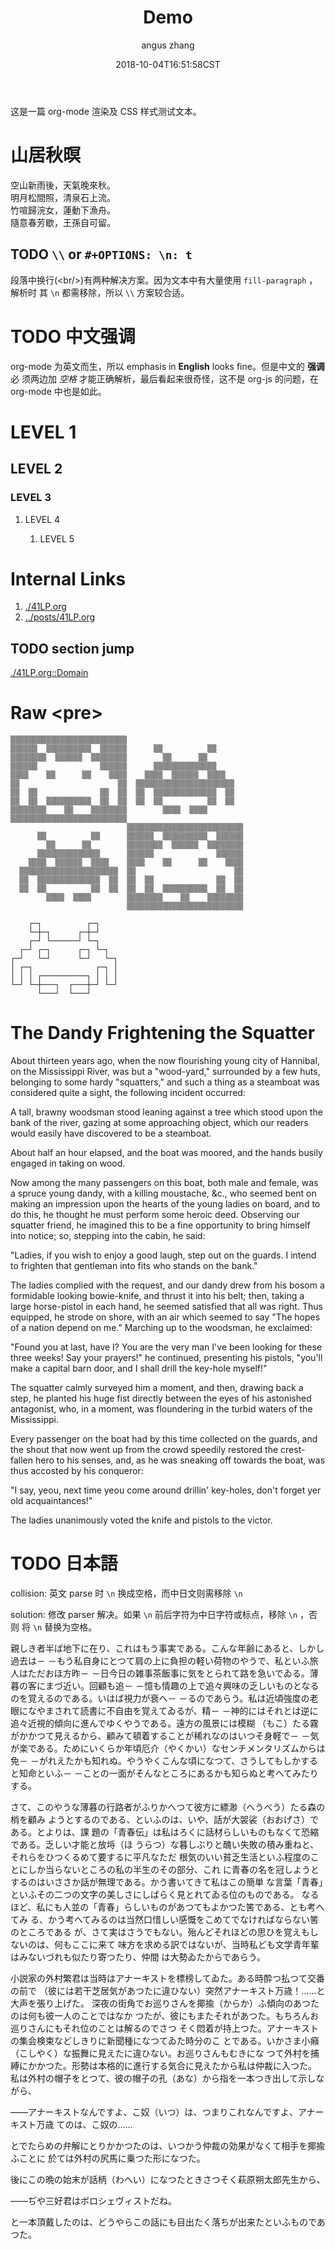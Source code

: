 #+TITLE: Demo
#+AUTHOR: angus zhang
#+DATE: 2018-10-04T16:51:58CST
#+TAGS: org-mode org-js

这是一篇 org-mode 渲染及 CSS 样式测试文本。

* 山居秋暝

空山新雨後，天氣晚來秋。\\
明月松間照，清泉石上流。\\
竹喧歸浣女，蓮動下漁舟。\\
隨意春芳歇，王孫自可留。\\

** TODO =\\= or =#+OPTIONS: \n: t=

段落中换行(<br/>)有两种解决方案。因为文本中有大量使用 =fill-paragraph= ，解析时
其 =\n= 都需移除，所以 =\\= 方案较合适。

* TODO 中文强调

org-mode 为英文而生，所以 emphasis in *English* looks fine。但是中文的 *强调* 必
须两边加 /空格/ 才能正确解析，最后看起来很奇怪，这不是 org-js 的问题，在
org-mode 中也是如此。

* LEVEL 1

** LEVEL 2

*** LEVEL 3

**** LEVEL 4

***** LEVEL 5
* Internal Links

1. [[./41LP.org][./41LP.org]]
2. [[../posts/41LP.org][../posts/41LP.org]]

** TODO section jump

[[./41LP.org::Domain][./41LP.org::Domain]]

* Raw <pre>

#+BEGIN_EXAMPLE
▒▒▒▒▒▒▒▒▒▒▒▒▒▒▒▒▒▒▒▒▒▒▒▒▒▒                          
▒▒▒▒▒▒  ▒▒▒▒▒▒▒▒▒▒  ▒▒▒▒▒▒      ▒▒          ▒▒      
▒▒▒▒▒▒▒▒  ▒▒▒▒▒▒  ▒▒▒▒▒▒▒▒        ▒▒      ▒▒        
▒▒▒▒▒▒              ▒▒▒▒▒▒      ▒▒▒▒▒▒▒▒▒▒▒▒▒▒      
▒▒▒▒    ▒▒      ▒▒    ▒▒▒▒    ▒▒▒▒  ▒▒▒▒▒▒  ▒▒▒▒    
▒▒                      ▒▒  ▒▒▒▒▒▒▒▒▒▒▒▒▒▒▒▒▒▒▒▒▒▒  
▒▒  ▒▒              ▒▒  ▒▒  ▒▒  ▒▒▒▒▒▒▒▒▒▒▒▒▒▒  ▒▒  
▒▒  ▒▒  ▒▒▒▒▒▒▒▒▒▒  ▒▒  ▒▒  ▒▒  ▒▒          ▒▒  ▒▒  
▒▒▒▒▒▒▒▒    ▒▒    ▒▒▒▒▒▒▒▒        ▒▒▒▒  ▒▒▒▒        
▒▒▒▒▒▒▒▒▒▒▒▒▒▒▒▒▒▒▒▒▒▒▒▒▒▒                          
                          ▒▒▒▒▒▒▒▒▒▒▒▒▒▒▒▒▒▒▒▒▒▒▒▒▒▒
      ▒▒          ▒▒      ▒▒▒▒▒▒  ▒▒▒▒▒▒▒▒▒▒  ▒▒▒▒▒▒
        ▒▒      ▒▒        ▒▒▒▒▒▒▒▒  ▒▒▒▒▒▒  ▒▒▒▒▒▒▒▒
      ▒▒▒▒▒▒▒▒▒▒▒▒▒▒      ▒▒▒▒▒▒              ▒▒▒▒▒▒
    ▒▒▒▒  ▒▒▒▒▒▒  ▒▒▒▒    ▒▒▒▒    ▒▒      ▒▒    ▒▒▒▒
  ▒▒▒▒▒▒▒▒▒▒▒▒▒▒▒▒▒▒▒▒▒▒  ▒▒                      ▒▒
  ▒▒  ▒▒▒▒▒▒▒▒▒▒▒▒▒▒  ▒▒  ▒▒  ▒▒              ▒▒  ▒▒
  ▒▒  ▒▒          ▒▒  ▒▒  ▒▒  ▒▒  ▒▒▒▒▒▒▒▒▒▒  ▒▒  ▒▒
        ▒▒▒▒  ▒▒▒▒        ▒▒▒▒▒▒▒▒    ▒▒    ▒▒▒▒▒▒▒▒
                          ▒▒▒▒▒▒▒▒▒▒▒▒▒▒▒▒▒▒▒▒▒▒▒▒▒▒
#+END_EXAMPLE


#+BEGIN_EXAMPLE
    ┌─┐          ┌─┐
    └─┼─┐      ┌─┼─┘    
    ┌─┘ └──────┘ └─┐
  ┌─┘ ┌─┐      ┌─┐ └─┐
┌─┘   └─┘      └─┘   └─┐
│ ┌─┐              ┌─┐ │
│ │ │ ┌──────────┐ │ │ │
└─┘ └─┼───┐  ┌───┼─┘ └─┘
      └───┘  └───┘
#+END_EXAMPLE

* The Dandy Frightening the Squatter

About thirteen years ago, when the now flourishing young city of Hannibal, on
the Mississippi River, was but a "wood-yard," surrounded by a few huts,
belonging to some hardy "squatters," and such a thing as a steamboat was
considered quite a sight, the following incident occurred:

A tall, brawny woodsman stood leaning against a tree which stood upon the bank
of the river, gazing at some approaching object, which our readers would easily
have discovered to be a steamboat.

About half an hour elapsed, and the boat was moored, and the hands busily
engaged in taking on wood.

Now among the many passengers on this boat, both male and female, was a spruce
young dandy, with a killing moustache, &c., who seemed bent on making an
impression upon the hearts of the young ladies on board, and to do this, he
thought he must perform some heroic deed. Observing our squatter friend, he
imagined this to be a fine opportunity to bring himself into notice; so,
stepping into the cabin, he said:

"Ladies, if you wish to enjoy a good laugh, step out on the guards. I intend to
frighten that gentleman into fits who stands on the bank."

The ladies complied with the request, and our dandy drew from his bosom a
formidable looking bowie-knife, and thrust it into his belt; then, taking a
large horse-pistol in each hand, he seemed satisfied that all was right. Thus
equipped, he strode on shore, with an air which seemed to say "The hopes of a
nation depend on me." Marching up to the woodsman, he exclaimed:

"Found you at last, have I? You are the very man I've been looking for these
three weeks! Say your prayers!" he continued, presenting his pistols, "you'll
make a capital barn door, and I shall drill the key-hole myself!"

The squatter calmly surveyed him a moment, and then, drawing back a step, he
planted his huge fist directly between the eyes of his astonished antagonist,
who, in a moment, was floundering in the turbid waters of the Mississippi.

Every passenger on the boat had by this time collected on the guards, and the
shout that now went up from the crowd speedily restored the crest-fallen hero to
his senses, and, as he was sneaking off towards the boat, was thus accosted by
his conqueror:

"I say, yeou, next time yeou come around drillin' key-holes, don't forget yer
old acquaintances!"

The ladies unanimously voted the knife and pistols to the victor.

* TODO 日本語

collision: 英文 parse 时 =\n= 换成空格，而中日文则需移除 =\n=

solution: 修改 parser 解决。如果 =\n= 前后字符为中日字符或标点，移除 =\n= ，否则
将 =\n= 替换为空格。

親しき者半ば地下に在り、これはもう事実である。こんな年齢にあると、しかし過去は－
－もう私自身にとつて肩の上に負担の軽い荷物のやうで、私といふ旅人はただおほ方昨－
－日今日の雑事茶飯事に気をとられて路を急いでゐる。薄暮の客にまづ近い。回顧も追－
－憶も情趣の上で追々興味の乏しいものとなるのを覚えるのである。いはば視力が衰へ－
－るのであらう。私は近頃強度の老眼になやまされて読書に不自由を覚えてゐるが、精－
－神的にはそれとは逆に追々近視的傾向に進んでゆくやうである。遠方の風景には模糊
（もこ）たる霧がかかつて見えるから、顧みて頓着することが稀れなのはいつそ身軽で－
－気が楽である。ためにいくらか年頃厄介（やくかい）なセンチメンタリズムからは免－
－がれえたかも知れぬ。やうやくこんな頃になつて、さうしてもしかすると知命といふ－
－ことの一面がそんなところにあるかも知らぬと考へてみたりする。

さて、このやうな薄暮の行路者がふりかへつて彼方に縹渺（へうべう）たる森の梢を顧み
ようとするのである、といふのは、いや、話が大袈裟（おおげさ）である。とよりは、課
題の「青春伝」は私はろくに話材らしいものもなくて恐縮である。乏しい才能と放埓（ほ
うらつ）な暮しぶりと醜い失敗の積み重ねと、それらをひつくるめて要するに平凡なただ
根気のいい貧乏生活といふ程度のことにしか当らないところの私の半生のその部分、これ
に青春の名を冠しようとするのはいささか話が無理である。かう書いてきて私はこの簡単
な言葉「青春」といふその二つの文字の美しさにしばらく見とれてゐる位のものである。
なるほど、私にも人並の「青春」らしいものがあつてもよかつた筈である、とも考へてみ
る、かう考へてみるのは当然口惜しい感慨をこめてでなければならない筈のところである
が、さて実はさうでもない。殆んどそれほどの思ひを覚えもしないのは、何もここに来て
味方を求める訳ではないが、当時私ども文学青年輩はみないづれも似たり寄つたり、仲間
は大勢ゐたからであらう。

小説家の外村繁君は当時はアナーキストを標榜してゐた。ある時酔つ払つて交番の前で
（彼には若干芝居気があつたに違ひない）突然アナーキスト万歳！……と大声を張り上げた。
深夜の街角でお巡りさんを揶揄（からか）ふ傾向のあつたのは何も彼一人のことではなか
つたが、彼にもまたそれがあつた。もちろんお巡りさんにもそれ位のことは解るのでさつ
そく悶着が持上つた。アナーキストの集会検束などしきりに新聞種になつてゐた時分のこ
とである。いかさま小癪（こしやく）な振舞に見えたに違ひない。お巡りさんもむきにな
つて外村を捕縛にかかつた。形勢は本格的に進行する気合に見えたから私は仲裁に入つた。
私は外村の帽子をとつて、彼の帽子の孔（あな）から指を一本つき出して示しながら、

――アナーキストなんですよ、こ奴（いつ）は、つまりこれなんですよ、アナーキスト万歳
てのは、こ奴の……

とでたらめの弁解にとりかかつたのは、いつかう仲裁の効果がなくて相手を揶揄ふことに
於ては外村の尻馬に乗つた形になつた。

後にこの晩の始末が話柄（わへい）になつたときさつそく萩原朔太郎先生から、

――ぢや三好君はボロシェヴィストだね。

と一本頂戴したのは、どうやらこの話にも目出たく落ちが出来たといふものであつた。

